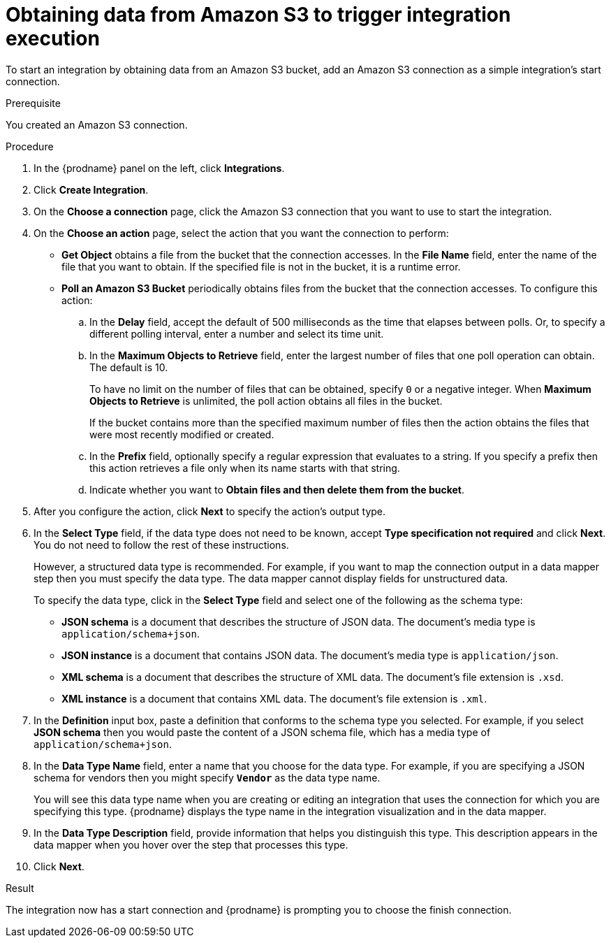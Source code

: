 // This module is included in the following assemblies:
// as_connecting-to-amazon-s3.adoc

[id='adding-s3-connection-start_{context}']
= Obtaining data from Amazon S3 to trigger integration execution

To start an integration by obtaining data from an Amazon S3 bucket, 
add an Amazon S3 connection as a simple integration's start connection.

.Prerequisite
You created an Amazon S3 connection.

.Procedure

. In the {prodname} panel on the left, click *Integrations*.
. Click *Create Integration*.
. On the *Choose a connection* page, click the Amazon S3 connection that
you want to use to start the integration.
. On the *Choose an action* page, select the action that you
want the connection to perform:
+
* *Get Object* obtains a file from the bucket that the connection
accesses. In the *File Name* field, enter the name of the file that you want
to obtain. If the specified file is not in the bucket, it is a runtime error.

* *Poll an Amazon S3 Bucket* periodically obtains files from the bucket that the
connection accesses. To configure this action:
.. In the *Delay* field, accept the default of 500 milliseconds as the time
that elapses between polls. Or, to specify a different polling interval,
enter a number and select its time unit. 
.. In the *Maximum Objects to Retrieve* field, enter the largest number of files
that one poll operation can obtain. The default is 10.
+
To have no limit on the number of files that can be obtained, specify
`0` or a negative integer. When *Maximum Objects to Retrieve* is unlimited,
the poll action obtains all files in the bucket.
+
If the bucket contains more than the specified maximum number of files
then the action obtains the files that were most recently
modified or created. 
.. In the *Prefix* field, optionally specify a regular expression
that evaluates to a string. If you specify a
prefix then this action retrieves a file
only when its name starts with that string.

.. Indicate whether you want to  
*Obtain files and then delete them from the bucket*.

. After you configure the action, click *Next* to specify the action's output type. 

. In the *Select Type* field, if the data type does not need to be known, 
accept *Type specification not required* 
and click *Next*. You do not need to follow the rest of these
instructions. 
+
However, a structured data type is recommended. For example, if you want 
to map the connection output in a data mapper step then you must specify 
the data type. The data mapper cannot display fields for unstructured data.
+
To specify the data type, click in the *Select Type* field and select one of the following as the schema type:
+
* *JSON schema* is a document that describes the structure of JSON data.
The document's media type is `application/schema+json`. 
* *JSON instance* is a document that contains JSON data. The document's 
media type is `application/json`. 
* *XML schema* is a document that describes the structure of XML data.
The document's file extension is `.xsd`.
* *XML instance* is a document that contains XML data. The
document's file extension is `.xml`. 

. In the *Definition* input box, paste a definition that conforms to the
schema type you selected. 
For example, if you select *JSON schema* then you would paste the content of
a JSON schema file, which has a media type of `application/schema+json`.

. In the *Data Type Name* field, enter a name that you choose for the
data type. For example, if you are specifying a JSON schema for
vendors then you might specify `*Vendor*` as the data type name. 
+
You will see this data type name when you are creating 
or editing an integration that uses the connection
for which you are specifying this type. {prodname} displays the type name
in the integration visualization and in the data mapper. 

. In the *Data Type Description* field, provide information that helps you
distinguish this type. This description appears in the data mapper when 
you hover over the step that processes this type. 
. Click *Next*. 

.Result
The integration now has a start connection and {prodname} is prompting
you to choose the finish connection. 
